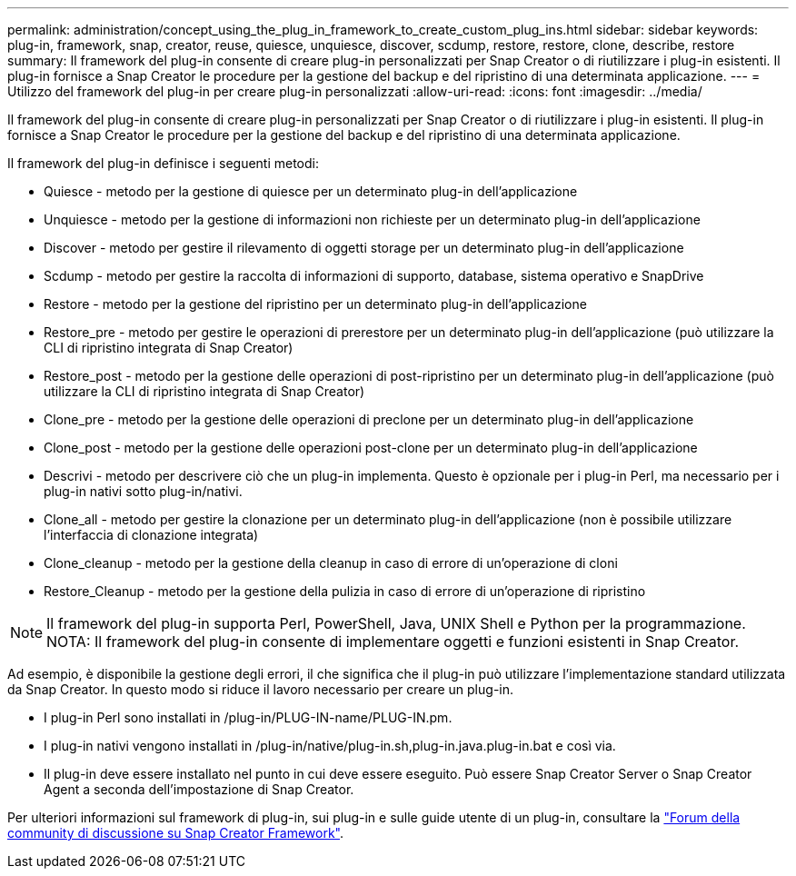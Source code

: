 ---
permalink: administration/concept_using_the_plug_in_framework_to_create_custom_plug_ins.html 
sidebar: sidebar 
keywords: plug-in, framework, snap, creator, reuse, quiesce, unquiesce, discover, scdump, restore, restore, clone, describe, restore 
summary: Il framework del plug-in consente di creare plug-in personalizzati per Snap Creator o di riutilizzare i plug-in esistenti. Il plug-in fornisce a Snap Creator le procedure per la gestione del backup e del ripristino di una determinata applicazione. 
---
= Utilizzo del framework del plug-in per creare plug-in personalizzati
:allow-uri-read: 
:icons: font
:imagesdir: ../media/


[role="lead"]
Il framework del plug-in consente di creare plug-in personalizzati per Snap Creator o di riutilizzare i plug-in esistenti. Il plug-in fornisce a Snap Creator le procedure per la gestione del backup e del ripristino di una determinata applicazione.

Il framework del plug-in definisce i seguenti metodi:

* Quiesce - metodo per la gestione di quiesce per un determinato plug-in dell'applicazione
* Unquiesce - metodo per la gestione di informazioni non richieste per un determinato plug-in dell'applicazione
* Discover - metodo per gestire il rilevamento di oggetti storage per un determinato plug-in dell'applicazione
* Scdump - metodo per gestire la raccolta di informazioni di supporto, database, sistema operativo e SnapDrive
* Restore - metodo per la gestione del ripristino per un determinato plug-in dell'applicazione
* Restore_pre - metodo per gestire le operazioni di prerestore per un determinato plug-in dell'applicazione (può utilizzare la CLI di ripristino integrata di Snap Creator)
* Restore_post - metodo per la gestione delle operazioni di post-ripristino per un determinato plug-in dell'applicazione (può utilizzare la CLI di ripristino integrata di Snap Creator)
* Clone_pre - metodo per la gestione delle operazioni di preclone per un determinato plug-in dell'applicazione
* Clone_post - metodo per la gestione delle operazioni post-clone per un determinato plug-in dell'applicazione
* Descrivi - metodo per descrivere ciò che un plug-in implementa. Questo è opzionale per i plug-in Perl, ma necessario per i plug-in nativi sotto plug-in/nativi.
* Clone_all - metodo per gestire la clonazione per un determinato plug-in dell'applicazione (non è possibile utilizzare l'interfaccia di clonazione integrata)
* Clone_cleanup - metodo per la gestione della cleanup in caso di errore di un'operazione di cloni
* Restore_Cleanup - metodo per la gestione della pulizia in caso di errore di un'operazione di ripristino



NOTE: Il framework del plug-in supporta Perl, PowerShell, Java, UNIX Shell e Python per la programmazione. NOTA: Il framework del plug-in consente di implementare oggetti e funzioni esistenti in Snap Creator.

Ad esempio, è disponibile la gestione degli errori, il che significa che il plug-in può utilizzare l'implementazione standard utilizzata da Snap Creator. In questo modo si riduce il lavoro necessario per creare un plug-in.

* I plug-in Perl sono installati in /plug-in/PLUG-IN-name/PLUG-IN.pm.
* I plug-in nativi vengono installati in /plug-in/native/plug-in.sh,plug-in.java.plug-in.bat e così via.
* Il plug-in deve essere installato nel punto in cui deve essere eseguito. Può essere Snap Creator Server o Snap Creator Agent a seconda dell'impostazione di Snap Creator.


Per ulteriori informazioni sul framework di plug-in, sui plug-in e sulle guide utente di un plug-in, consultare la http://community.netapp.com/t5/Snap-Creator-Framework-Discussions/bd-p/snap-creator-framework-discussions["Forum della community di discussione su Snap Creator Framework"].
